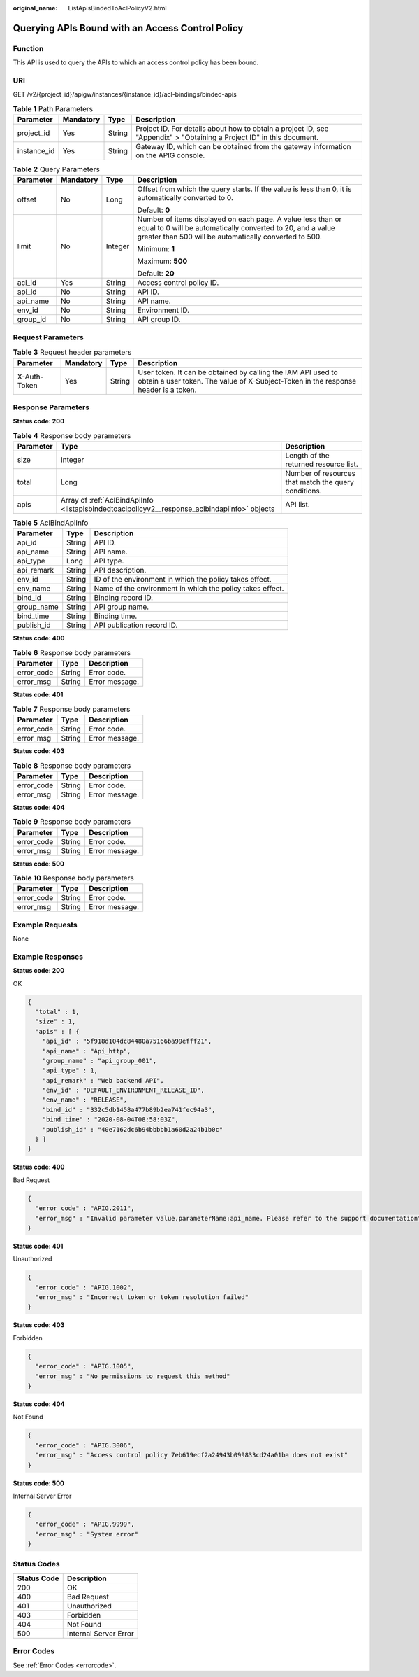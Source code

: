 :original_name: ListApisBindedToAclPolicyV2.html

.. _ListApisBindedToAclPolicyV2:

Querying APIs Bound with an Access Control Policy
=================================================

Function
--------

This API is used to query the APIs to which an access control policy has been bound.

URI
---

GET /v2/{project_id}/apigw/instances/{instance_id}/acl-bindings/binded-apis

.. table:: **Table 1** Path Parameters

   +-------------+-----------+--------+-----------------------------------------------------------------------------------------------------------------------+
   | Parameter   | Mandatory | Type   | Description                                                                                                           |
   +=============+===========+========+=======================================================================================================================+
   | project_id  | Yes       | String | Project ID. For details about how to obtain a project ID, see "Appendix" > "Obtaining a Project ID" in this document. |
   +-------------+-----------+--------+-----------------------------------------------------------------------------------------------------------------------+
   | instance_id | Yes       | String | Gateway ID, which can be obtained from the gateway information on the APIG console.                                   |
   +-------------+-----------+--------+-----------------------------------------------------------------------------------------------------------------------+

.. table:: **Table 2** Query Parameters

   +-----------------+-----------------+-----------------+-------------------------------------------------------------------------------------------------------------------------------------------------------------------------------------+
   | Parameter       | Mandatory       | Type            | Description                                                                                                                                                                         |
   +=================+=================+=================+=====================================================================================================================================================================================+
   | offset          | No              | Long            | Offset from which the query starts. If the value is less than 0, it is automatically converted to 0.                                                                                |
   |                 |                 |                 |                                                                                                                                                                                     |
   |                 |                 |                 | Default: **0**                                                                                                                                                                      |
   +-----------------+-----------------+-----------------+-------------------------------------------------------------------------------------------------------------------------------------------------------------------------------------+
   | limit           | No              | Integer         | Number of items displayed on each page. A value less than or equal to 0 will be automatically converted to 20, and a value greater than 500 will be automatically converted to 500. |
   |                 |                 |                 |                                                                                                                                                                                     |
   |                 |                 |                 | Minimum: **1**                                                                                                                                                                      |
   |                 |                 |                 |                                                                                                                                                                                     |
   |                 |                 |                 | Maximum: **500**                                                                                                                                                                    |
   |                 |                 |                 |                                                                                                                                                                                     |
   |                 |                 |                 | Default: **20**                                                                                                                                                                     |
   +-----------------+-----------------+-----------------+-------------------------------------------------------------------------------------------------------------------------------------------------------------------------------------+
   | acl_id          | Yes             | String          | Access control policy ID.                                                                                                                                                           |
   +-----------------+-----------------+-----------------+-------------------------------------------------------------------------------------------------------------------------------------------------------------------------------------+
   | api_id          | No              | String          | API ID.                                                                                                                                                                             |
   +-----------------+-----------------+-----------------+-------------------------------------------------------------------------------------------------------------------------------------------------------------------------------------+
   | api_name        | No              | String          | API name.                                                                                                                                                                           |
   +-----------------+-----------------+-----------------+-------------------------------------------------------------------------------------------------------------------------------------------------------------------------------------+
   | env_id          | No              | String          | Environment ID.                                                                                                                                                                     |
   +-----------------+-----------------+-----------------+-------------------------------------------------------------------------------------------------------------------------------------------------------------------------------------+
   | group_id        | No              | String          | API group ID.                                                                                                                                                                       |
   +-----------------+-----------------+-----------------+-------------------------------------------------------------------------------------------------------------------------------------------------------------------------------------+

Request Parameters
------------------

.. table:: **Table 3** Request header parameters

   +--------------+-----------+--------+----------------------------------------------------------------------------------------------------------------------------------------------------+
   | Parameter    | Mandatory | Type   | Description                                                                                                                                        |
   +==============+===========+========+====================================================================================================================================================+
   | X-Auth-Token | Yes       | String | User token. It can be obtained by calling the IAM API used to obtain a user token. The value of X-Subject-Token in the response header is a token. |
   +--------------+-----------+--------+----------------------------------------------------------------------------------------------------------------------------------------------------+

Response Parameters
-------------------

**Status code: 200**

.. table:: **Table 4** Response body parameters

   +-----------+-----------------------------------------------------------------------------------------------+------------------------------------------------------+
   | Parameter | Type                                                                                          | Description                                          |
   +===========+===============================================================================================+======================================================+
   | size      | Integer                                                                                       | Length of the returned resource list.                |
   +-----------+-----------------------------------------------------------------------------------------------+------------------------------------------------------+
   | total     | Long                                                                                          | Number of resources that match the query conditions. |
   +-----------+-----------------------------------------------------------------------------------------------+------------------------------------------------------+
   | apis      | Array of :ref:`AclBindApiInfo <listapisbindedtoaclpolicyv2__response_aclbindapiinfo>` objects | API list.                                            |
   +-----------+-----------------------------------------------------------------------------------------------+------------------------------------------------------+

.. _listapisbindedtoaclpolicyv2__response_aclbindapiinfo:

.. table:: **Table 5** AclBindApiInfo

   +------------+--------+-----------------------------------------------------------+
   | Parameter  | Type   | Description                                               |
   +============+========+===========================================================+
   | api_id     | String | API ID.                                                   |
   +------------+--------+-----------------------------------------------------------+
   | api_name   | String | API name.                                                 |
   +------------+--------+-----------------------------------------------------------+
   | api_type   | Long   | API type.                                                 |
   +------------+--------+-----------------------------------------------------------+
   | api_remark | String | API description.                                          |
   +------------+--------+-----------------------------------------------------------+
   | env_id     | String | ID of the environment in which the policy takes effect.   |
   +------------+--------+-----------------------------------------------------------+
   | env_name   | String | Name of the environment in which the policy takes effect. |
   +------------+--------+-----------------------------------------------------------+
   | bind_id    | String | Binding record ID.                                        |
   +------------+--------+-----------------------------------------------------------+
   | group_name | String | API group name.                                           |
   +------------+--------+-----------------------------------------------------------+
   | bind_time  | String | Binding time.                                             |
   +------------+--------+-----------------------------------------------------------+
   | publish_id | String | API publication record ID.                                |
   +------------+--------+-----------------------------------------------------------+

**Status code: 400**

.. table:: **Table 6** Response body parameters

   ========== ====== ==============
   Parameter  Type   Description
   ========== ====== ==============
   error_code String Error code.
   error_msg  String Error message.
   ========== ====== ==============

**Status code: 401**

.. table:: **Table 7** Response body parameters

   ========== ====== ==============
   Parameter  Type   Description
   ========== ====== ==============
   error_code String Error code.
   error_msg  String Error message.
   ========== ====== ==============

**Status code: 403**

.. table:: **Table 8** Response body parameters

   ========== ====== ==============
   Parameter  Type   Description
   ========== ====== ==============
   error_code String Error code.
   error_msg  String Error message.
   ========== ====== ==============

**Status code: 404**

.. table:: **Table 9** Response body parameters

   ========== ====== ==============
   Parameter  Type   Description
   ========== ====== ==============
   error_code String Error code.
   error_msg  String Error message.
   ========== ====== ==============

**Status code: 500**

.. table:: **Table 10** Response body parameters

   ========== ====== ==============
   Parameter  Type   Description
   ========== ====== ==============
   error_code String Error code.
   error_msg  String Error message.
   ========== ====== ==============

Example Requests
----------------

None

Example Responses
-----------------

**Status code: 200**

OK

.. code-block::

   {
     "total" : 1,
     "size" : 1,
     "apis" : [ {
       "api_id" : "5f918d104dc84480a75166ba99efff21",
       "api_name" : "Api_http",
       "group_name" : "api_group_001",
       "api_type" : 1,
       "api_remark" : "Web backend API",
       "env_id" : "DEFAULT_ENVIRONMENT_RELEASE_ID",
       "env_name" : "RELEASE",
       "bind_id" : "332c5db1458a477b89b2ea741fec94a3",
       "bind_time" : "2020-08-04T08:58:03Z",
       "publish_id" : "40e7162dc6b94bbbbb1a60d2a24b1b0c"
     } ]
   }

**Status code: 400**

Bad Request

.. code-block::

   {
     "error_code" : "APIG.2011",
     "error_msg" : "Invalid parameter value,parameterName:api_name. Please refer to the support documentation"
   }

**Status code: 401**

Unauthorized

.. code-block::

   {
     "error_code" : "APIG.1002",
     "error_msg" : "Incorrect token or token resolution failed"
   }

**Status code: 403**

Forbidden

.. code-block::

   {
     "error_code" : "APIG.1005",
     "error_msg" : "No permissions to request this method"
   }

**Status code: 404**

Not Found

.. code-block::

   {
     "error_code" : "APIG.3006",
     "error_msg" : "Access control policy 7eb619ecf2a24943b099833cd24a01ba does not exist"
   }

**Status code: 500**

Internal Server Error

.. code-block::

   {
     "error_code" : "APIG.9999",
     "error_msg" : "System error"
   }

Status Codes
------------

=========== =====================
Status Code Description
=========== =====================
200         OK
400         Bad Request
401         Unauthorized
403         Forbidden
404         Not Found
500         Internal Server Error
=========== =====================

Error Codes
-----------

See :ref:`Error Codes <errorcode>`.
